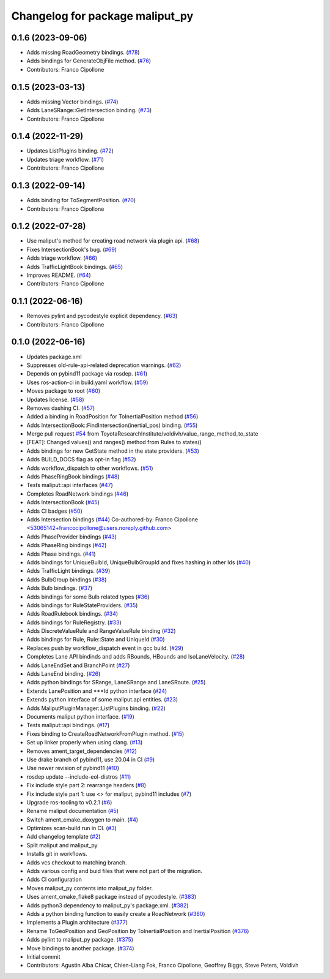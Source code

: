 ^^^^^^^^^^^^^^^^^^^^^^^^^^^^^^^^
Changelog for package maliput_py
^^^^^^^^^^^^^^^^^^^^^^^^^^^^^^^^

0.1.6 (2023-09-06)
------------------
* Adds missing RoadGeometry bindings. (`#78 <https://github.com/maliput/maliput_py/issues/78>`_)
* Adds bindings for GenerateObjFile method. (`#76 <https://github.com/maliput/maliput_py/issues/76>`_)
* Contributors: Franco Cipollone

0.1.5 (2023-03-13)
------------------
* Adds missing Vector bindings. (`#74 <https://github.com/maliput/maliput_py/issues/74>`_)
* Adds LaneSRange::GetIntersection binding. (`#73 <https://github.com/maliput/maliput_py/issues/73>`_)
* Contributors: Franco Cipollone

0.1.4 (2022-11-29)
------------------
* Updates ListPlugins binding. (`#72 <https://github.com/maliput/maliput_py/issues/72>`_)
* Updates triage workflow. (`#71 <https://github.com/maliput/maliput_py/issues/71>`_)
* Contributors: Franco Cipollone

0.1.3 (2022-09-14)
------------------
* Adds binding for ToSegmentPosition. (`#70 <https://github.com/maliput/maliput_py/issues/70>`_)
* Contributors: Franco Cipollone

0.1.2 (2022-07-28)
------------------
* Use maliput's method for creating road network via plugin api. (`#68 <https://github.com/maliput/maliput_py/issues/68>`_)
* Fixes IntersectionBook's bug. (`#69 <https://github.com/maliput/maliput_py/issues/69>`_)
* Adds triage workflow. (`#66 <https://github.com/maliput/maliput_py/issues/66>`_)
* Adds TrafficLightBook bindings. (`#65 <https://github.com/maliput/maliput_py/issues/65>`_)
* Improves README. (`#64 <https://github.com/maliput/maliput_py/issues/64>`_)
* Contributors: Franco Cipollone

0.1.1 (2022-06-16)
------------------
* Removes pylint and pycodestyle explicit dependency. (`#63 <https://github.com/maliput/maliput_py/issues/63>`_)
* Contributors: Franco Cipollone

0.1.0 (2022-06-16)
------------------
* Updates package.xml
* Suppresses old-rule-api-related deprecation warnings. (`#62 <https://github.com/maliput/maliput_py/issues/62>`_)
* Depends on pybind11 package via rosdep. (`#61 <https://github.com/maliput/maliput_py/issues/61>`_)
* Uses ros-action-ci in build.yaml workflow. (`#59 <https://github.com/maliput/maliput_py/issues/59>`_)
* Moves package to root (`#60 <https://github.com/maliput/maliput_py/issues/60>`_)
* Updates license. (`#58 <https://github.com/maliput/maliput_py/issues/58>`_)
* Removes dashing CI. (`#57 <https://github.com/maliput/maliput_py/issues/57>`_)
* Added a binding in RoadPosition for ToInertialPosition method (`#56 <https://github.com/maliput/maliput_py/issues/56>`_)
* Adds IntersectionBook::FindIntersection(inertial_pos) binding. (`#55 <https://github.com/maliput/maliput_py/issues/55>`_)
* Merge pull request `#54 <https://github.com/maliput/maliput_py/issues/54>`_ from ToyotaResearchInstitute/voldivh/value_range_method_to_state
* [FEAT]: Changed values() and ranges() method from Rules to states()
* Adds bindings for new GetState method in the state providers. (`#53 <https://github.com/maliput/maliput_py/issues/53>`_)
* Adds BUILD_DOCS flag as opt-in flag (`#52 <https://github.com/maliput/maliput_py/issues/52>`_)
* Adds workflow_dispatch to other workflows. (`#51 <https://github.com/maliput/maliput_py/issues/51>`_)
* Adds PhaseRingBook bindings (`#48 <https://github.com/maliput/maliput_py/issues/48>`_)
* Tests maliput::api interfaces (`#47 <https://github.com/maliput/maliput_py/issues/47>`_)
* Completes RoadNetwork bindings (`#46 <https://github.com/maliput/maliput_py/issues/46>`_)
* Adds IntersectionBook (`#45 <https://github.com/maliput/maliput_py/issues/45>`_)
* Adds CI badges (`#50 <https://github.com/maliput/maliput_py/issues/50>`_)
* Adds Intersection bindings (`#44 <https://github.com/maliput/maliput_py/issues/44>`_)
  Co-authored-by: Franco Cipollone <53065142+francocipollone@users.noreply.github.com>
* Adds PhaseProvider bindings (`#43 <https://github.com/maliput/maliput_py/issues/43>`_)
* Adds PhaseRing bindings (`#42 <https://github.com/maliput/maliput_py/issues/42>`_)
* Adds Phase bindings. (`#41 <https://github.com/maliput/maliput_py/issues/41>`_)
* Adds bindings for UniqueBulbId, UniqueBulbGroupId and fixes hashing in other Ids (`#40 <https://github.com/maliput/maliput_py/issues/40>`_)
* Adds TrafficLight bindings. (`#39 <https://github.com/maliput/maliput_py/issues/39>`_)
* Adds BulbGroup bindings (`#38 <https://github.com/maliput/maliput_py/issues/38>`_)
* Adds Bulb bindings. (`#37 <https://github.com/maliput/maliput_py/issues/37>`_)
* Adds bindings for some Bulb related types (`#36 <https://github.com/maliput/maliput_py/issues/36>`_)
* Adds bindings for RuleStateProviders. (`#35 <https://github.com/maliput/maliput_py/issues/35>`_)
* Adds RoadRulebook bindings. (`#34 <https://github.com/maliput/maliput_py/issues/34>`_)
* Adds bindings for RuleRegistry. (`#33 <https://github.com/maliput/maliput_py/issues/33>`_)
* Adds DiscreteValueRule and RangeValueRule binding (`#32 <https://github.com/maliput/maliput_py/issues/32>`_)
* Adds bindings for Rule, Rule::State and UniqueId (`#30 <https://github.com/maliput/maliput_py/issues/30>`_)
* Replaces push by workflow_dispatch event in gcc build. (`#29 <https://github.com/maliput/maliput_py/issues/29>`_)
* Completes Lane API bindinds and adds RBounds, HBounds and IsoLaneVelocity. (`#28 <https://github.com/maliput/maliput_py/issues/28>`_)
* Adds LaneEndSet and BranchPoint (`#27 <https://github.com/maliput/maliput_py/issues/27>`_)
* Adds LaneEnd binding. (`#26 <https://github.com/maliput/maliput_py/issues/26>`_)
* Adds python bindings for SRange, LaneSRange and LaneSRoute. (`#25 <https://github.com/maliput/maliput_py/issues/25>`_)
* Extends LanePosition and ***Id python interface (`#24 <https://github.com/maliput/maliput_py/issues/24>`_)
* Extends python interface of some maliput.api entities. (`#23 <https://github.com/maliput/maliput_py/issues/23>`_)
* Adds MaliputPluginManager::ListPlugins binding. (`#22 <https://github.com/maliput/maliput_py/issues/22>`_)
* Documents maliput python interface. (`#19 <https://github.com/maliput/maliput_py/issues/19>`_)
* Tests maliput::api bindings. (`#17 <https://github.com/maliput/maliput_py/issues/17>`_)
* Fixes binding to CreateRoadNetworkFromPlugin method. (`#15 <https://github.com/maliput/maliput_py/issues/15>`_)
* Set up linker properly when using clang. (`#13 <https://github.com/maliput/maliput_py/issues/13>`_)
* Removes ament_target_dependencies  (`#12 <https://github.com/maliput/maliput_py/issues/12>`_)
* Use drake branch of pybind11, use 20.04 in CI (`#9 <https://github.com/maliput/maliput_py/issues/9>`_)
* Use newer revision of pybind11 (`#10 <https://github.com/maliput/maliput_py/issues/10>`_)
* rosdep update --include-eol-distros (`#11 <https://github.com/maliput/maliput_py/issues/11>`_)
* Fix include style part 2: rearrange headers (`#8 <https://github.com/maliput/maliput_py/issues/8>`_)
* Fix include style part 1: use <> for maliput, pybind11 includes (`#7 <https://github.com/maliput/maliput_py/issues/7>`_)
* Upgrade ros-tooling to v0.2.1 (`#6 <https://github.com/maliput/maliput_py/issues/6>`_)
* Rename maliput documentation (`#5 <https://github.com/maliput/maliput_py/issues/5>`_)
* Switch ament_cmake_doxygen to main. (`#4 <https://github.com/maliput/maliput_py/issues/4>`_)
* Optimizes scan-build run in CI. (`#3 <https://github.com/maliput/maliput_py/issues/3>`_)
* Add changelog template (`#2 <https://github.com/maliput/maliput_py/issues/2>`_)
* Split maliput and maliput_py
* Installs git in workflows.
* Adds vcs checkout to matching branch.
* Adds various config and buid files that were not part of the migration.
* Adds CI configuration
* Moves maliput_py contents into maliput_py folder.
* Uses ament_cmake_flake8 package instead of pycodestyle. (`#383 <https://github.com/maliput/maliput_py/issues/383>`_)
* Adds python3 dependency to maliput_py's package.xml. (`#382 <https://github.com/maliput/maliput_py/issues/382>`_)
* Adds a python binding function to easily create a RoadNetwork (`#380 <https://github.com/maliput/maliput_py/issues/380>`_)
* Implements a Plugin architecture (`#377 <https://github.com/maliput/maliput_py/issues/377>`_)
* Rename ToGeoPosition and GeoPosition by ToInertialPosition and InertialPosition (`#376 <https://github.com/maliput/maliput_py/issues/376>`_)
* Adds pylint to maliput_py package. (`#375 <https://github.com/maliput/maliput_py/issues/375>`_)
* Move bindings to another package. (`#374 <https://github.com/maliput/maliput_py/issues/374>`_)
* Initial commit
* Contributors: Agustin Alba Chicar, Chien-Liang Fok, Franco Cipollone, Geoffrey Biggs, Steve Peters, Voldivh
